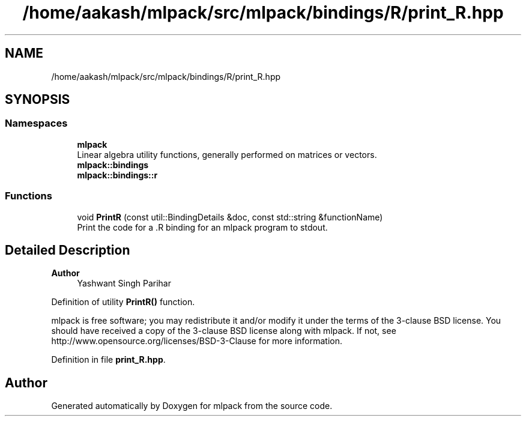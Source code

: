 .TH "/home/aakash/mlpack/src/mlpack/bindings/R/print_R.hpp" 3 "Sun Jun 20 2021" "Version 3.4.2" "mlpack" \" -*- nroff -*-
.ad l
.nh
.SH NAME
/home/aakash/mlpack/src/mlpack/bindings/R/print_R.hpp
.SH SYNOPSIS
.br
.PP
.SS "Namespaces"

.in +1c
.ti -1c
.RI " \fBmlpack\fP"
.br
.RI "Linear algebra utility functions, generally performed on matrices or vectors\&. "
.ti -1c
.RI " \fBmlpack::bindings\fP"
.br
.ti -1c
.RI " \fBmlpack::bindings::r\fP"
.br
.in -1c
.SS "Functions"

.in +1c
.ti -1c
.RI "void \fBPrintR\fP (const util::BindingDetails &doc, const std::string &functionName)"
.br
.RI "Print the code for a \&.R binding for an mlpack program to stdout\&. "
.in -1c
.SH "Detailed Description"
.PP 

.PP
\fBAuthor\fP
.RS 4
Yashwant Singh Parihar
.RE
.PP
Definition of utility \fBPrintR()\fP function\&.
.PP
mlpack is free software; you may redistribute it and/or modify it under the terms of the 3-clause BSD license\&. You should have received a copy of the 3-clause BSD license along with mlpack\&. If not, see http://www.opensource.org/licenses/BSD-3-Clause for more information\&. 
.PP
Definition in file \fBprint_R\&.hpp\fP\&.
.SH "Author"
.PP 
Generated automatically by Doxygen for mlpack from the source code\&.
